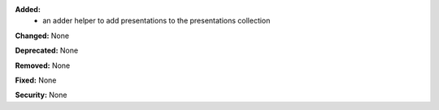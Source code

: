 **Added:**
 * an adder helper to add presentations to the presentations collection

**Changed:** None

**Deprecated:** None

**Removed:** None

**Fixed:** None

**Security:** None